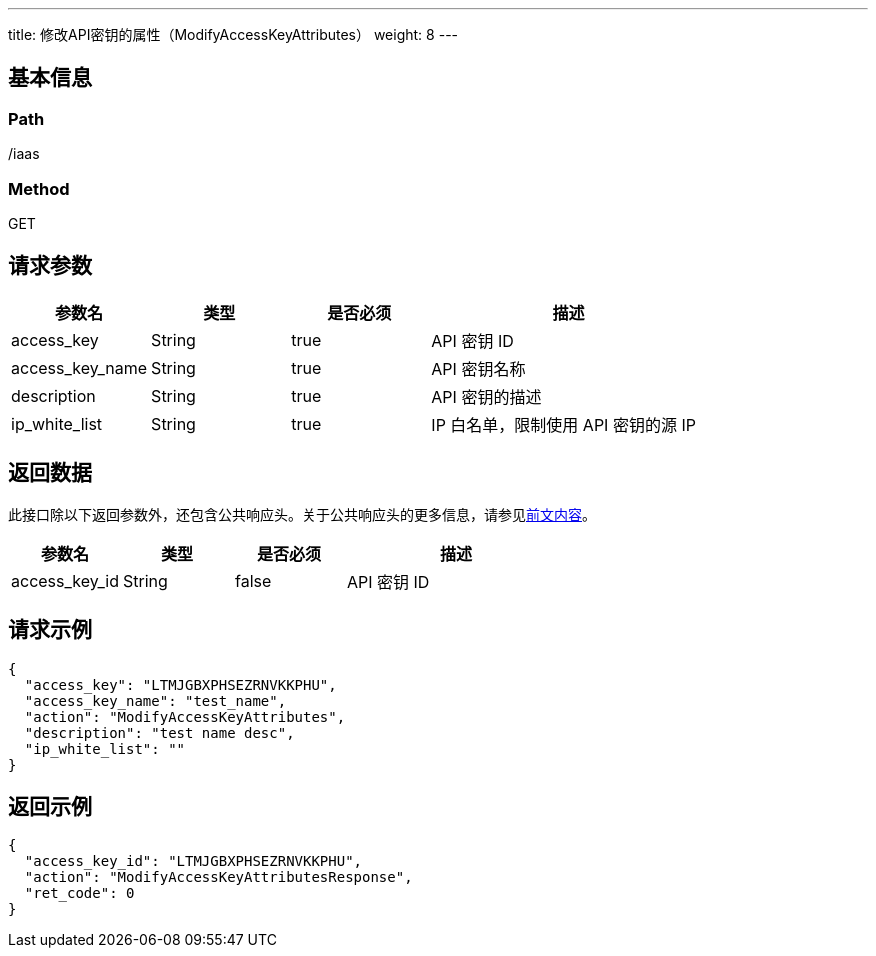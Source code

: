 ---
title: 修改API密钥的属性（ModifyAccessKeyAttributes）
weight: 8
---

== 基本信息

=== Path
/iaas

=== Method
GET

== 请求参数
[cols="1,1,1,2", options="header"]
|===
| 参数名 | 类型 | 是否必须 | 描述

| access_key
| String
| true
| API 密钥 ID

| access_key_name
| String
| true
| API 密钥名称

| description
| String
| true
| API 密钥的描述

| ip_white_list
| String
| true
| IP 白名单，限制使用 API 密钥的源 IP
|===

== 返回数据
此接口除以下返回参数外，还包含公共响应头。关于公共响应头的更多信息，请参见link:../../../parameters[前文内容]。
[cols="1,1,1,2", options="header"]
|===
| 参数名 | 类型 | 是否必须 | 描述

| access_key_id
| String
| false
| API 密钥 ID
|===

== 请求示例
[,javascript]
----
{
  "access_key": "LTMJGBXPHSEZRNVKKPHU",
  "access_key_name": "test_name",
  "action": "ModifyAccessKeyAttributes",
  "description": "test name desc",
  "ip_white_list": ""
}
----

== 返回示例
[,javascript]
----
{
  "access_key_id": "LTMJGBXPHSEZRNVKKPHU",
  "action": "ModifyAccessKeyAttributesResponse",
  "ret_code": 0
}
----
